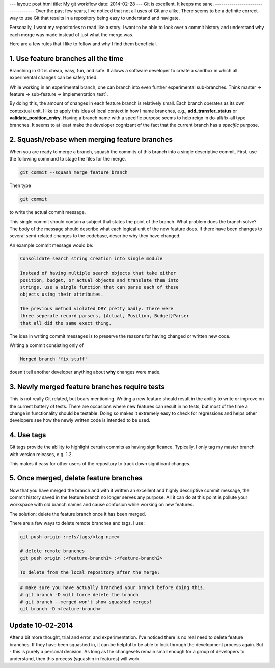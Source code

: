 ---
layout: post.html
title: My git workflow
date: 2014-02-28
---
Git is excellent. It keeps me sane.
-----------------------------------
Over the past few years, I've noticed that not all uses of Git are alike. There seems to be a definite correct way to use Git that results in a repository being easy to understand and navigate.

Personally, I want my repositories to read like a story. I want to be able to look over a commit history and understand why each merge was made instead of just what the merge was.

Here are a few rules that I like to follow and why I find them beneficial.

1. Use feature branches all the time
------------------------------------
Branching in Git is cheap, easy, fun, and safe. It allows a software developer to create a sandbox in which all experimental changes can be safely tried.

While working in an experimental branch, one can branch into even further experimental sub-branches. Think master -> feature -> sub-feature -> implementation_test1.

By doing this, the amount of changes in each feature branch is relatively small. Each branch operates as its own contextual unit. I like to apply this idea of local context in how I name branches, e.g., **add_transfer_status** or **validate_position_entry**. Having a branch name with a specific purpose seems to help reign in do-all/fix-all type branches. It seems to at least make the developer cognizant of the fact that the current branch has a *specific* purpose.

2. Squash/rebase when merging feature branches
----------------------------------------------
When you are ready to merge a branch, squash the commits of this branch into a single descriptive commit. First, use the following command to stage the files for the merge.

.. code:: sh

	  git commit --squash merge feature_branch

Then type

.. code:: sh

	  git commit

to write the actual commit message.

This single commit should contain a subject that states the point of the branch. What problem does the branch solve? The body of the message should describe what each logical unit of the new feature does. If there have been changes to several semi-related changes to the codebase, describe why they have changed.

An example commit message would be:

.. code::

    Consolidate search string creation into single module

    Instead of having multiple search objects that take either
    position, budget, or actual objects and translate them into
    strings, use a single function that can parse each of these
    objects using their attributes.

    The previous method violated DRY pretty badly. There were
    three seperate record parsers, {Actual, Position, Budget}Parser
    that all did the same exact thing.

The idea in writing commit messages is to preserve the reasons for having changed or written new code.

Writing a commit consisting only of

.. code::

    Merged branch 'fix stuff'

doesn't tell another developer anything about **why** changes were made.

3. Newly merged feature branches require tests
----------------------------------------------
This is not really Git related, but bears mentioning. Writing a new feature should result in the ability to write or improve on the current battery of tests. There are occasions where new features can result in no tests, but most of the time a change in functionality should be testable. Doing so makes it extremely easy to check for regressions and helps other developers see how the newly written code is intended to be used.

4. Use tags
-----------
Git tags provide the ability to highlight certain commits as having significance. Typically, I only tag my master branch with version releases, e.g. 1.2.

This makes it easy for other users of the repository to track down significant changes.



5. Once merged, delete feature branches
---------------------------------------

Now that you have merged the branch and with it written an excellent and highly descriptive commit message, the commit history saved in the feature branch no longer serves any purpose. All it can do at this point is pollute your workspace with old branch names and cause confusion while working on new features.

The solution: delete the feature branch once it has been merged.

There are a few ways to delete remote branches and tags. I use:

.. code:: sh

	  git push origin :refs/tags/<tag-name>

	  # delete remote branches
	  git push origin :<feature-branch1> :<feature-branch2>

	  To delete from the local repository after the merge:

.. code:: sh

	  # make sure you have actually branched your branch before doing this,
	  # git branch -D will force delete the branch
	  # git branch --merged won't show squashed merges!
	  git branch -D <feature-branch>


Update 10-02-2014
-----------------
After a bit more thought, trial and error, and experimentation. I've noticed there is no real need to delete feature branches.
If they have been squashed in, it can be helpful to be able to look through the development process again.
But - this is purely a personal decision. As long as the changesets remain small enough for a group of developers to understand, then this process (squashin in features) will work.
